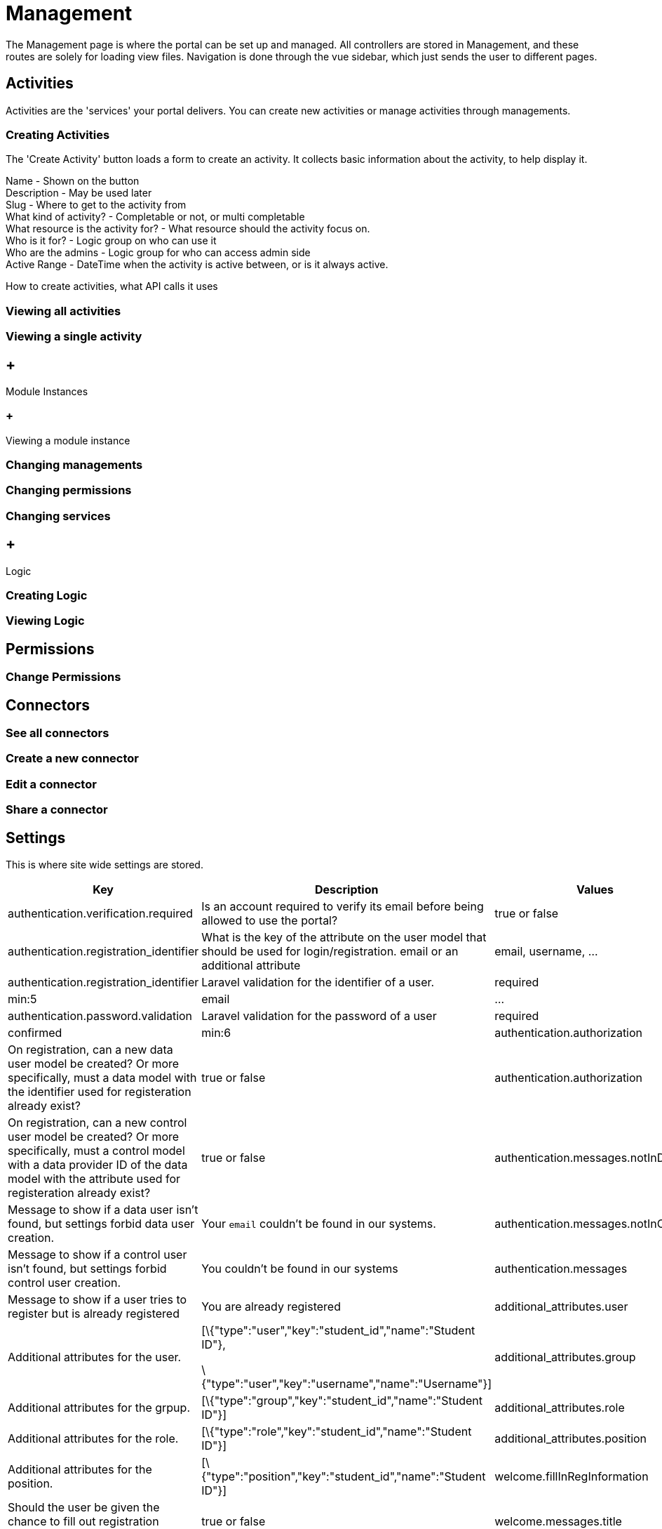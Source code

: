 = Management

The Management page is where the portal can be set up and managed. All
controllers are stored in Management, and these routes are solely for
loading view files. Navigation is done through the vue sidebar, which
just sends the user to different pages.

== Activities

Activities are the 'services' your portal delivers. You can create new
activities or manage activities through managements.

=== Creating Activities

The 'Create Activity' button loads a form to create an activity. It
collects basic information about the activity, to help display it.

Name - Shown on the button +
Description - May be used later +
Slug - Where to get to the activity from +
What kind of activity? - Completable or not, or multi completable +
What resource is the activity for? - What resource should the activity
focus on. +
Who is it for? - Logic group on who can use it +
Who are the admins - Logic group for who can access admin side +
Active Range - DateTime when the activity is active between, or is it
always active.

How to create activities, what API calls it uses

=== Viewing all activities

=== Viewing a single activity

==  +
Module Instances

===  +
Viewing a module instance

=== Changing managements

=== Changing permissions

=== Changing services

==  +
Logic

=== Creating Logic

=== Viewing Logic

== Permissions

=== Change Permissions

== Connectors

=== See all connectors

=== Create a new connector

=== Edit a connector

=== Share a connector

== Settings

This is where site wide settings are stored.

[width="100%",cols="34%,33%,33%",]
|===
|*Key* |*Description* |*Values*

|authentication.verification.required |Is an account required to verify
its email before being allowed to use the portal? |true or false

a|
authentication.registration_identifier

.identifier

|What is the key of the attribute on the user model that should be used
for login/registration. email or an additional attribute |email,
username, ...

a|
authentication.registration_identifier

.validation

|Laravel validation for the identifier of a user.
|required|min:5|email|...

|authentication.password.validation |Laravel validation for the password
of a user |required|confirmed|min:6

a|
authentication.authorization

.requiredAlreadyInData

|On registration, can a new data user model be created? Or more
specifically, must a data model with the identifier used for
registeration already exist? |true or false

a|
authentication.authorization

.requiredAlreadyInControl

|On registration, can a new control user model be created? Or more
specifically, must a control model with a data provider ID of the data
model with the attribute used for registeration already exist? |true or
false

|authentication.messages.notInData |Message to show if a data user isn't
found, but settings forbid data user creation. |Your `email` couldn't be
found in our systems.

|authentication.messages.notInControl |Message to show if a control user
isn't found, but settings forbid control user creation. |You couldn't be
found in our systems

a|
authentication.messages

.alreadyRegistered

|Message to show if a user tries to register but is already registered
|You are already registered

|additional_attributes.user |Additional attributes for the user. a|
[\{"type":"user","key":"student_id","name":"Student ID"},

\{"type":"user","key":"username","name":"Username"}]

|additional_attributes.group |Additional attributes for the grpup.
|[\{"type":"group","key":"student_id","name":"Student ID"}]

|additional_attributes.role |Additional attributes for the role.
|[\{"type":"role","key":"student_id","name":"Student ID"}]

|additional_attributes.position |Additional attributes for the position.
|[\{"type":"position","key":"student_id","name":"Student ID"}]

|welcome.fillInRegInformation |Should the user be given the chance to
fill out registration information on the homepage? |true or false

|welcome.messages.title |Title to show on the welcome page |'Welcome to
the portal!'

|welcome.messages.subtitle |Subtitle to show on the welcome page.
|Update your information below to get started.

|welcome.attributes |Settings for attribute editing on the welcome page.
Through this, you can control which attributes are visible, which are
editable and which are required.
|\{"email":\{"visible":true,"editable":true,"required":false}, ... }

|thirdPartyAuthentication.providers |Which third party logins are
enabled. |["github", "facebook", ... ]
|===
